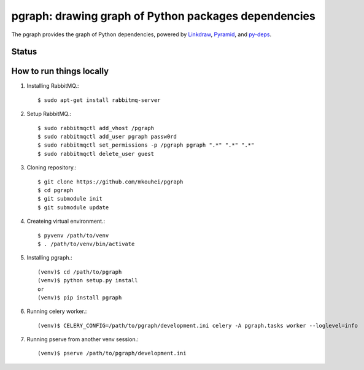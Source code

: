 =======================================================
 pgraph: drawing graph of Python packages dependencies
=======================================================

The pgraph provides the graph of Python dependencies,
powered by `Linkdraw <https://github.com/mtoshi/linkdraw/wiki>`_, `Pyramid <http://docs.pylonsproject.org/en/latest/docs/pyramid.html>`_, and `py-deps <https://github.com/mkouhei/py-deps>`_.

Status
======

.. image:: https://img.shields.io/pypi/v/pgraph.svg
   :target: https://pypi.python.org/pypi/pgraph
.. image:: https://readthedocs.org/projects/pgraph/badge/?version=latest
   :target: https://readthedocs.org/projects/pgraph/?badge=latest
   :alt: Documentation Status

How to run things locally
=========================

1. Installing RabbitMQ.::

     $ sudo apt-get install rabbitmq-server

2. Setup RabbitMQ.::

     $ sudo rabbitmqctl add_vhost /pgraph
     $ sudo rabbitmqctl add_user pgraph passw0rd
     $ sudo rabbitmqctl set_permissions -p /pgraph pgraph ".*" ".*" ".*"
     $ sudo rabbitmqctl delete_user guest

3. Cloning repository.::

     $ git clone https://github.com/mkouhei/pgraph
     $ cd pgraph
     $ git submodule init
     $ git submodule update

4. Createing virtual environment.::

     $ pyvenv /path/to/venv
     $ . /path/to/venv/bin/activate

5. Installing pgraph.::
      
     (venv)$ cd /path/to/pgraph
     (venv)$ python setup.py install
     or
     (venv)$ pip install pgraph

6. Running celery worker.::

     (venv)$ CELERY_CONFIG=/path/to/pgraph/development.ini celery -A pgraph.tasks worker --loglevel=info

7. Running pserve from another venv session.::

     (venv)$ pserve /path/to/pgraph/development.ini


